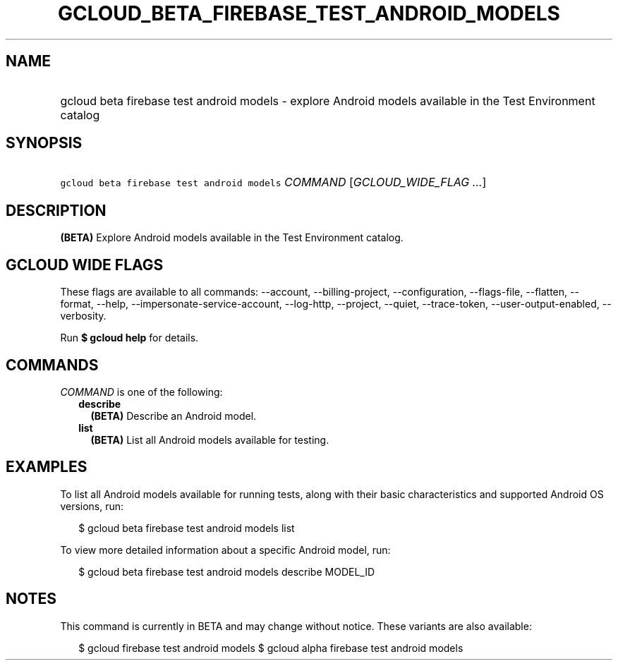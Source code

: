 
.TH "GCLOUD_BETA_FIREBASE_TEST_ANDROID_MODELS" 1



.SH "NAME"
.HP
gcloud beta firebase test android models \- explore Android models available in the Test Environment catalog



.SH "SYNOPSIS"
.HP
\f5gcloud beta firebase test android models\fR \fICOMMAND\fR [\fIGCLOUD_WIDE_FLAG\ ...\fR]



.SH "DESCRIPTION"

\fB(BETA)\fR Explore Android models available in the Test Environment catalog.



.SH "GCLOUD WIDE FLAGS"

These flags are available to all commands: \-\-account, \-\-billing\-project,
\-\-configuration, \-\-flags\-file, \-\-flatten, \-\-format, \-\-help,
\-\-impersonate\-service\-account, \-\-log\-http, \-\-project, \-\-quiet,
\-\-trace\-token, \-\-user\-output\-enabled, \-\-verbosity.

Run \fB$ gcloud help\fR for details.



.SH "COMMANDS"

\f5\fICOMMAND\fR\fR is one of the following:

.RS 2m
.TP 2m
\fBdescribe\fR
\fB(BETA)\fR Describe an Android model.

.TP 2m
\fBlist\fR
\fB(BETA)\fR List all Android models available for testing.


.RE
.sp

.SH "EXAMPLES"

To list all Android models available for running tests, along with their basic
characteristics and supported Android OS versions, run:

.RS 2m
$ gcloud beta firebase test android models list
.RE

To view more detailed information about a specific Android model, run:

.RS 2m
$ gcloud beta firebase test android models describe MODEL_ID
.RE



.SH "NOTES"

This command is currently in BETA and may change without notice. These variants
are also available:

.RS 2m
$ gcloud firebase test android models
$ gcloud alpha firebase test android models
.RE

